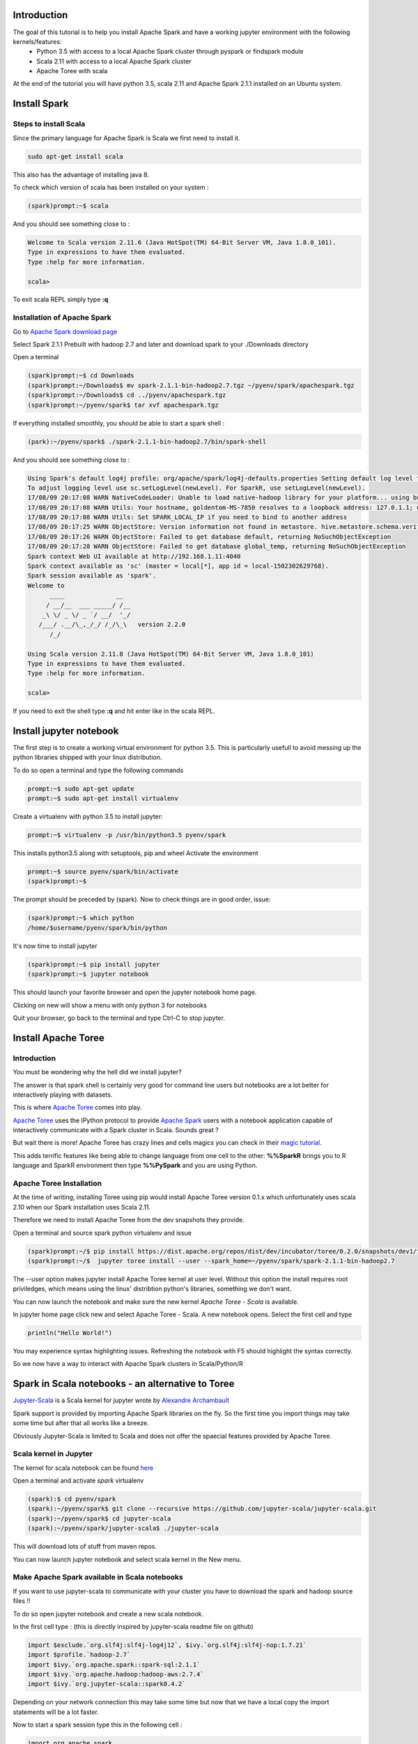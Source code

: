 Introduction
^^^^^^^^^^^^

The goal of this tutorial is to help you install Apache Spark and have a working jupyter environment with the following kernels/features:
 - Python 3.5 with access to a local Apache Spark cluster through pyspark or findspark module
 - Scala 2.11 with access to a local Apache Spark cluster
 - Apache Toree with scala 
 
At the end of the tutorial you will have python 3.5, scala 2.11 and Apache Spark 2.1.1 installed on an Ubuntu system.

Install Spark
^^^^^^^^^^^^^

Steps to install Scala
----------------------

Since the primary language for Apache Spark is Scala we first need to install it. 

.. code:: bash

    sudo apt-get install scala

This also has the advantage of installing java 8.

To check which version of scala has been installed on your system :

.. code:: bash

    (spark)prompt:~$ scala

And you should see something close to :

.. code:: bash

   Welcome to Scala version 2.11.6 (Java HotSpot(TM) 64-Bit Server VM, Java 1.8.0_101).
   Type in expressions to have them evaluated.
   Type :help for more information.

   scala> 

To exit scala REPL simply type **:q**

Installation of Apache Spark
----------------------------

Go to `Apache Spark download page <http://spark.apache.org/downloads.html>`_

Select Spark 2.1.1 Prebuilt with hadoop 2.7 and later and download spark to your ./Downloads directory

Open a terminal

.. code:: bash

    (spark)prompt:~$ cd Downloads
    (spark)prompt:~/Downloads$ mv spark-2.1.1-bin-hadoop2.7.tgz ~/pyenv/spark/apachespark.tgz
    (spark)prompt:~/Downloads$ cd ../pyenv/apachespark.tgz
    (spark)prompt:~/pyenv/spark$ tar xvf apachespark.tgz

If everything installed smoothly, you should be able to start a spark shell : 

.. code:: bash

    (park):~/pyenv/spark$ ./spark-2.1.1-bin-hadoop2.7/bin/spark-shell

And you should see something close to :

.. code:: bash

    Using Spark's default log4j profile: org/apache/spark/log4j-defaults.properties Setting default log level to "WARN".
    To adjust logging level use sc.setLogLevel(newLevel). For SparkR, use setLogLevel(newLevel).
    17/08/09 20:17:08 WARN NativeCodeLoader: Unable to load native-hadoop library for your platform... using builtin-java classes where applicable
    17/08/09 20:17:08 WARN Utils: Your hostname, goldentom-MS-7850 resolves to a loopback address: 127.0.1.1; using 192.168.1.11 instead (on interface enp2s0)
    17/08/09 20:17:08 WARN Utils: Set SPARK_LOCAL_IP if you need to bind to another address
    17/08/09 20:17:25 WARN ObjectStore: Version information not found in metastore. hive.metastore.schema.verification is not enabled so recording the schema version 1.2.0
    17/08/09 20:17:26 WARN ObjectStore: Failed to get database default, returning NoSuchObjectException
    17/08/09 20:17:28 WARN ObjectStore: Failed to get database global_temp, returning NoSuchObjectException
    Spark context Web UI available at http://192.168.1.11:4040
    Spark context available as 'sc' (master = local[*], app id = local-1502302629768).
    Spark session available as 'spark'.
    Welcome to
          ____              __
         / __/__  ___ _____/ /__
        _\ \/ _ \/ _ `/ __/  '_/
       /___/ .__/\_,_/_/ /_/\_\   version 2.2.0
          /_/
         
    Using Scala version 2.11.8 (Java HotSpot(TM) 64-Bit Server VM, Java 1.8.0_101)
    Type in expressions to have them evaluated.
    Type :help for more information.

    scala> 


If you need to exit the shell type **:q** and hit enter like in the scala REPL.


Install jupyter notebook
^^^^^^^^^^^^^^^^^^^^^^^^

The first step is to create a working virtual environment for python 3.5.
This is particularly usefull to avoid messing up the python libraries shipped with your linux distribution.

To do so open a terminal and type the following commands

.. code:: bash

    prompt:~$ sudo apt-get update
    prompt:~$ sudo apt-get install virtualenv
    
Create a virtualenv with python 3.5 to install jupyter:

.. code:: bash

    prompt:~$ virtualenv -p /usr/bin/python3.5 pyenv/spark

This installs python3.5 along with setuptools, pip and wheel
Activate the environment

.. code:: bash

    prompt:~$ source pyenv/spark/bin/activate
    (spark)prompt:~$ 
    
The prompt should be preceded by (spark). Now to check things are in good order, issue: 

.. code:: bash

    (spark)prompt:~$ which python
    /home/$username/pyenv/spark/bin/python

It's now time to install jupyter

.. code:: bash

    (spark)prompt:~$ pip install jupyter
    (spark)prompt:~$ jupyter notebook

This should launch your favorite browser and open the jupyter notebook home page.

Clicking on new will show a menu with only python 3 for notebooks

Quit your browser, go back to the terminal and type Ctrl-C to stop jupyter.



Install Apache Toree
^^^^^^^^^^^^^^^^^^^^

Introduction
------------

You must be wondering why the hell did we install jupyter?

The answer is that spark shell is certainly very good for command line users but notebooks are a lot better for interactively playing with datasets.

This is where `Apache Toree <https://github.com/apache/incubator-toree>`_ comes into play.

`Apache Toree <https://github.com/apache/incubator-toree>`_ uses the IPython protocol to provide `Apache Spark <http://spark.apache.org>`_ users with a notebook application capable of interactively communicate with a Spark cluster in Scala. Sounds great ? 

But wait there is more! Apache Toree has crazy lines and cells magics you can check in their `magic tutorial <https://github.com/apache/incubator-toree/blob/master/etc/examples/notebooks/magic-tutorial.ipynb>`_. 

This adds terrific features like being able to change language from one cell to the other: **%%SparkR** brings you to R language and SparkR environment then type **%%PySpark** and you are using Python. 

Apache Toree Installation
-------------------------

At the time of writing, installing Toree using pip would install Apache Toree version 0.1.x which unfortunately uses scala 2.10 when our Spark installation uses Scala 2.11.

Therefore we need to install Apache Toree from the dev snapshots they provide.

Open a terminal and source spark python virtualenv and issue

.. code:: bash
    
    (spark)prompt:~/$ pip install https://dist.apache.org/repos/dist/dev/incubator/toree/0.2.0/snapshots/dev1/toree-pip/toree-0.2.0.dev1.tar.gz
    (spark)prompt:~/$  jupyter toree install --user --spark_home=~/pyenv/spark/spark-2.1.1-bin-hadoop2.7 

The --user option makes jupyter install Apache Toree kernel at user level. Without this option the install requires root priviledges, which means using the linux' distribtion python's libraries, something we don't want.

You can now launch the notebook and make sure the new kernel *Apache Toree - Scala* is available. 

In jupyter home page click new and select Apache Toree - Scala. A new notebook opens.
Select the first cell and type

.. code:: scala

   println("Hello World!")

You may experience syntax highlighting issues. Refreshing the notebook with F5 should highlight the syntax correctly.

So we now have a way to interact with Apache Spark clusters in Scala/Python/R

  
Spark in Scala notebooks - an alternative to Toree
^^^^^^^^^^^^^^^^^^^^^^^^^^^^^^^^^^^^^^^^^^^^^^^^^^

`Jupyter-Scala <https://github.com/jupyter-scala/jupyter-scala>`_ is a Scala kernel for jupyter wrote by `Alexandre Archambault <https://github.com/alexarchambault>`_ 

Spark support is provided by importing Apache Spark libraries on the fly. So the first time you import things may take some time but after that all works like a breeze.

Obviously Jupyter-Scala is limited to Scala and does not offer the spaecial features provided by Apache Toree.


Scala kernel in Jupyter
-----------------------

The kernel for scala notebook can be found `here <https://github.com/jupyter-scala/jupyter-scala>`_

Open a terminal and activate *spark* virtualenv

.. code:: bash

    (spark):$ cd pyenv/spark
    (spark):~/pyenv/spark$ git clone --recursive https://github.com/jupyter-scala/jupyter-scala.git
    (spark):~/pyenv/spark$ cd jupyter-scala
    (spark):~/pyenv/spark/jupyter-scala$ ./jupyter-scala

This will download lots of stuff from maven repos. 

You can now launch jupyter notebook and select scala kernel in the New menu. 


Make Apache Spark available in Scala notebooks
----------------------------------------------
    
If you want to use jupyter-scala to communicate with your cluster you have to download the spark and hadoop source files !!

To do so open jupyter notebook and create a new scala notebook.

In the first cell type : (this is directly inspired by jupyter-scala readme file on github)

.. code:: scala
 
    import $exclude.`org.slf4j:slf4j-log4j12`, $ivy.`org.slf4j:slf4j-nop:1.7.21`
    import $profile.`hadoop-2.7`
    import $ivy.`org.apache.spark::spark-sql:2.1.1`
    import $ivy.`org.apache.hadoop:hadoop-aws:2.7.4`
    import $ivy.`org.jupyter-scala::spark0.4.2`


Depending on your network connection this may take some time but now that we have a local copy the import statements will be a lot faster.

Now to start a spark session type this in the following cell : 

.. code:: scala
   
    import org.apache.spark._
    import org.apache.spark.sql._
    import jupyter.spark.session._

    val sparkSession = JupyterSparkSession.builder() 
      .jupyter()
      .config("spark.master", "local")
      .appName("notebook")
      .getOrCreate()

    val sc = sparkSession.sparkContext


the *.config* part let's you specify the sort of cluster you want to connect to.


Using Apache Spark in Python notebooks
^^^^^^^^^^^^^^^^^^^^^^^^^^^^^^^^^^^^^^

Scala is the native language to use Spark but lot's for data scientist would rather use python to communicate with the cluster.

Here we have 2 options to do this insive Jupyter notebooks.

1st option - make pyspark open jupyter
--------------------------------------

update your .bashrc with the following lines

.. code:: bash

    export SPARK_HOME=/type/your/spark/directory
    export PATH=$SPARK_HOME/bin:$PATH
    export PYSPARK_DRIVER_PYTHON=jupyter
    export PYSPARK_DRIVER_PYTHON_OPTS='notebook'

Now activate your spark virtualenv and type pypsark at the command prompt. A jupyter notebook should open in your favorite web browser.

2nd option - use findspark python module
----------------------------------------

As an alternative to pyspark you can install *findspark* python module. This option still requires you to export SPARK_HOME.

.. code:: bash

    source ~/pyenv/spark/bin/activate
    (spark):$ pip install findspark
    (spark):$ jupyter notebook

Choose a python 3 notebook and type the following command in the first cell:

.. code:: python

    import findspark
    findspark.init() # Find spark using SPARK_HOME and link pyspark python module
    import pyspark
    # Get the spark context
    sc = pyspark.SparkContext(appName='Pi')
    # Do not forget to stop the SPARKCONTEXT at the end of the notebook
    sc.stop()


